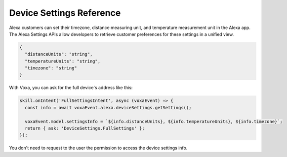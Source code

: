 .. _deviceSettings:

Device Settings Reference
=========================

Alexa customers can set their timezone, distance measuring unit, and temperature measurement unit in the Alexa app. The Alexa Settings APIs allow developers to retrieve customer preferences for these settings in a unified view.

.. js:function:: DeviceSettings.constructor(voxaEvent)

  Constructor

  :param voxaEvent: Alexa Event object.

.. js:function:: DeviceSettings.getDistanceUnits()

  Gets distance units

  :returns Object: A string with the distance units

.. js:function:: DeviceSettings.getTemperatureUnits()

  Gets temperature units

  :returns Object: A string with the temperature units

.. js:function:: DeviceSettings.getTimezone()

  Gets timezone

  :returns Object: A string with the timezone value

.. js:function:: DeviceSettings.getSettings()

  Gets all settings details

  :returns Object: A JSON object with device's info with the following structure

.. code-block:: json

  {
    "distanceUnits": "string",
    "temperatureUnits": "string",
    "timezone": "string"
  }

With Voxa, you can ask for the full device's address like this:

.. code-block:: javascript

  skill.onIntent('FullSettingsIntent', async (voxaEvent) => {
    const info = await voxaEvent.alexa.deviceSettings.getSettings();

    voxaEvent.model.settingsInfo = `${info.distanceUnits}, ${info.temperatureUnits}, ${info.timezone}`;
    return { ask: 'DeviceSettings.FullSettings' };
  });

You don't need to request to the user the permission to access the device settings info.
